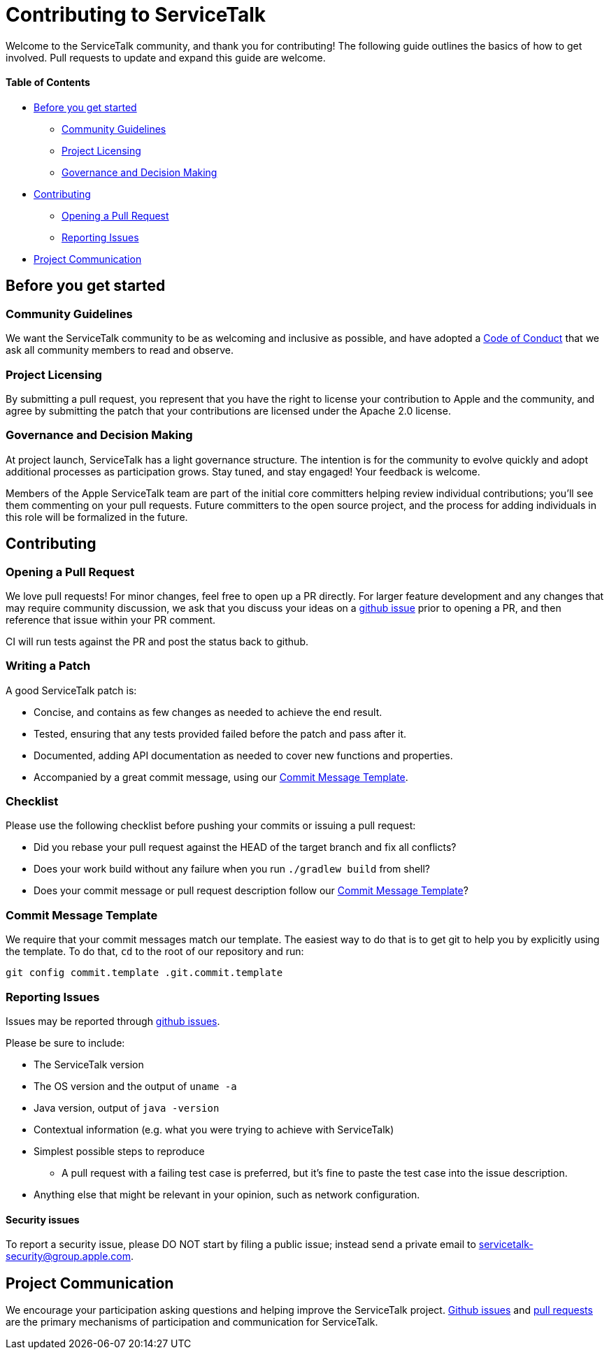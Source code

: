 = Contributing to ServiceTalk

Welcome to the ServiceTalk community, and thank you for contributing! The following guide outlines the basics of how to
get involved. Pull requests to update and expand this guide are welcome.

==== Table of Contents

* <<Before you get started>>
** <<Community Guidelines>>
** <<Project Licensing>>
** <<Governance and Decision Making>>
* <<Contributing>>
** <<Opening a Pull Request>>
** <<Reporting Issues>>
* <<Project Communication>>

== Before you get started
=== Community Guidelines
We want the ServiceTalk community to be as welcoming and inclusive as possible, and have adopted a link:CODE_OF_CONDUCT.md[Code of Conduct]
that we ask all community members to read and observe.

=== Project Licensing
By submitting a pull request, you represent that you have the right to license your contribution to Apple and the
community, and agree by submitting the patch that your contributions are licensed under the Apache 2.0 license.

=== Governance and Decision Making
At project launch, ServiceTalk has a light governance structure. The intention is for the community to evolve quickly
and adopt additional processes as participation grows. Stay tuned, and stay engaged! Your feedback is welcome.

Members of the Apple ServiceTalk team are part of the initial core committers helping review individual contributions;
you'll see them commenting on your pull requests. Future committers to the open source project, and the process for
adding individuals in this role will be formalized in the future.

== Contributing
=== Opening a Pull Request
We love pull requests! For minor changes, feel free to open up a PR directly. For larger feature development and any
changes that may require community discussion, we ask that you discuss your ideas on a link:https://github.com/servicetalk/servicetalk/issues[github issue]
prior to opening a PR, and then reference that issue within your PR comment.

CI will run tests against the PR and post the status back to github.

=== Writing a Patch
A good ServiceTalk patch is:

- Concise, and contains as few changes as needed to achieve the end result.
- Tested, ensuring that any tests provided failed before the patch and pass after it.
- Documented, adding API documentation as needed to cover new functions and properties.
- Accompanied by a great commit message, using our <<Commit Message Template>>.

=== Checklist
Please use the following checklist before pushing your commits or issuing a pull request:

- Did you rebase your pull request against the HEAD of the target branch and fix all conflicts?
- Does your work build without any failure when you run `./gradlew build` from shell?
- Does your commit message or pull request description follow our <<Commit Message Template>>?

=== Commit Message Template
We require that your commit messages match our template. The easiest way to do that is to get git
to help you by explicitly using the template. To do that, `cd` to the root of our repository and run:
```
git config commit.template .git.commit.template
```

=== Reporting Issues
Issues may be reported through link:https://github.com/servicetalk/servicetalk/issues[github issues].

Please be sure to include:

* The ServiceTalk version
* The OS version and the output of `uname -a`
* Java version, output of `java -version`
* Contextual information (e.g. what you were trying to achieve with ServiceTalk)
* Simplest possible steps to reproduce
** A pull request with a failing test case is preferred, but it's fine to paste the test case into the issue description.
* Anything else that might be relevant in your opinion, such as network configuration.

==== Security issues
To report a security issue, please DO NOT start by filing a public issue; instead send a
private email to link:mailto:servicetalk-security@group.apple.com[servicetalk-security@group.apple.com].

== Project Communication
We encourage your participation asking questions and helping improve the ServiceTalk project.
link:https://github.com/servicetalk/servicetalk/issues[Github issues] and
link:https://github.com/servicetalk/servicetalk/pulls[pull requests] are the primary mechanisms of
participation and communication for ServiceTalk.
